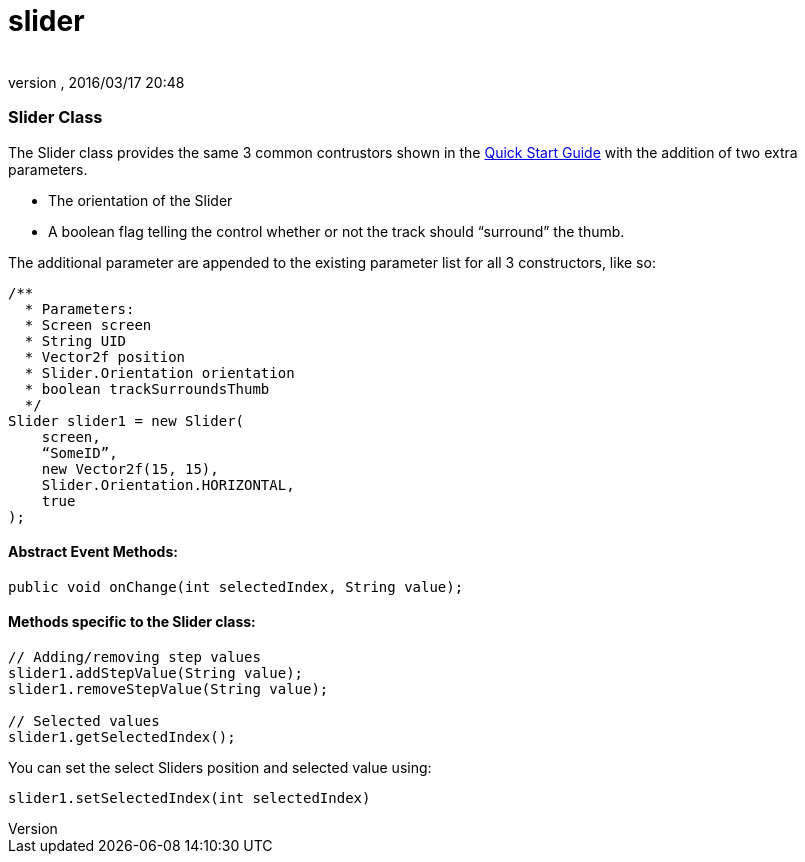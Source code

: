 = slider
:author: 
:revnumber: 
:revdate: 2016/03/17 20:48
:relfileprefix: ../../../
:imagesdir: ../../..
ifdef::env-github,env-browser[:outfilesuffix: .adoc]



=== Slider Class

The Slider class provides the same 3 common contrustors shown in the link:http://jmonkeyengine.org/wiki/doku.php/jme3:contributions:tonegodgui:quickstart[Quick Start Guide] with the addition of two extra parameters.


*  The orientation of the Slider
*  A boolean flag telling the control whether or not the track should “surround” the thumb.

The additional parameter are appended to the existing parameter list for all 3 constructors, like so:


[source,java]
----

/**
  * Parameters:
  * Screen screen
  * String UID
  * Vector2f position
  * Slider.Orientation orientation
  * boolean trackSurroundsThumb
  */
Slider slider1 = new Slider(
    screen,
    “SomeID”,
    new Vector2f(15, 15),
    Slider.Orientation.HORIZONTAL,
    true
);

----


==== Abstract Event Methods:

[source,java]
----

public void onChange(int selectedIndex, String value);

----


==== Methods specific to the Slider class:

[source,java]
----

// Adding/removing step values
slider1.addStepValue(String value);
slider1.removeStepValue(String value);
 
// Selected values
slider1.getSelectedIndex();

----

You can set the select Sliders position and selected value using:


[source,java]
----

slider1.setSelectedIndex(int selectedIndex)

----
